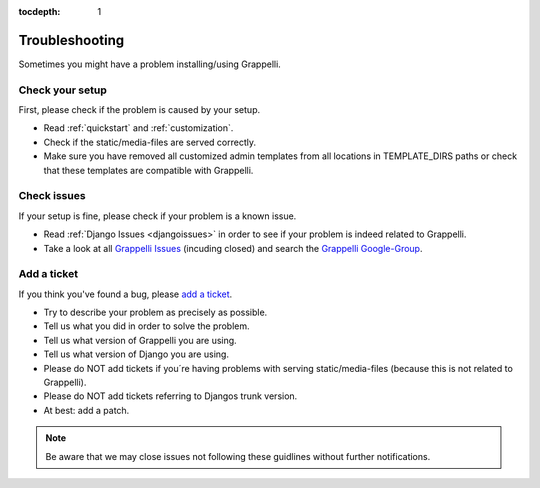 :tocdepth: 1

.. |grappelli| replace:: Grappelli
.. |filebrowser| replace:: FileBrowser

.. _troubleshooting:

Troubleshooting
===============

Sometimes you might have a problem installing/using |grappelli|.

Check your setup
----------------

First, please check if the problem is caused by your setup.

* Read :ref:`quickstart` and :ref:`customization`.
* Check if the static/media-files are served correctly.
* Make sure you have removed all customized admin templates from all locations in TEMPLATE_DIRS paths or check that these templates are compatible with Grappelli.

Check issues
------------

If your setup is fine, please check if your problem is a known issue.

* Read :ref:`Django Issues <djangoissues>` in order to see if your problem is indeed related to |grappelli|.
* Take a look at all `Grappelli Issues <https://github.com/sehmaschine/django-grappelli/issues>`_ (incuding closed) and search the `Grappelli Google-Group <http://groups.google.com/group/django-grappelli>`_.

Add a ticket
------------

If you think you've found a bug, please `add a ticket <https://github.com/sehmaschine/django-grappelli/issues>`_.

* Try to describe your problem as precisely as possible.
* Tell us what you did in order to solve the problem.
* Tell us what version of |grappelli| you are using.
* Tell us what version of Django you are using.
* Please do NOT add tickets if you´re having problems with serving static/media-files (because this is not related to |grappelli|).
* Please do NOT add tickets referring to Djangos trunk version.
* At best: add a patch.

.. note::
    Be aware that we may close issues not following these guidlines without further notifications.
